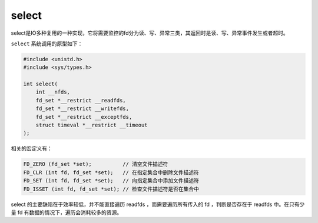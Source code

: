 select
========================================
select是IO多种复用的一种实现，它将需要监控的fd分为读、写、异常三类，其返回时是读、写、异常事件发生或者超时。

``select`` 系统调用的原型如下：

.. code-block:: cpp

    #include <unistd.h>
    #include <sys/types.h>

    int select(
        int __nfds,
        fd_set *__restrict __readfds,
        fd_set *__restrict __writefds,
        fd_set *__restrict __exceptfds,
        struct timeval *__restrict __timeout
    );

相关的宏定义有：

.. code-block:: cpp

    FD_ZERO (fd_set *set);          // 清空文件描述符
    FD_CLR (int fd, fd_set *set);   // 在指定集合中删除文件描述符
    FD_SET (int fd, fd_set *set);   // 向指定集合中添加文件描述符
    FD_ISSET (int fd, fd_set *set); // 检查文件描述符是否在集合中

select 的主要缺陷在于效率较低，并不能直接遍历 readfds ，而需要遍历所有传入的 fd ，判断是否存在于 readfds 中。在只有少量 fd 有数据的情况下，遍历会消耗较多的资源。
